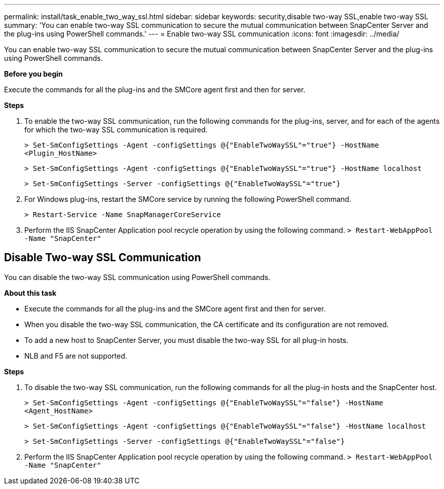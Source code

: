 ---
permalink: install/task_enable_two_way_ssl.html
sidebar: sidebar
keywords: security,disable two-way SSL,enable two-way SSL
summary: 'You can enable two-way SSL communication to secure the mutual communication between SnapCenter Server and the plug-ins using PowerShell commands.'
---
= Enable two-way SSL communication
:icons: font
:imagesdir: ../media/

[.lead]

You can enable two-way SSL communication to secure the mutual communication between SnapCenter Server and the plug-ins using PowerShell commands.

*Before you begin*

Execute the commands for all the plug-ins and the SMCore agent first and then for server.

*Steps*

. To enable the two-way SSL communication, run the following commands for the plug-ins, server, and for each of the agents for which the two-way SSL communication is required.
+
`> Set-SmConfigSettings -Agent -configSettings @{"EnableTwoWaySSL"="true"} -HostName <Plugin_HostName>`
+
`> Set-SmConfigSettings -Agent -configSettings @{"EnableTwoWaySSL"="true"} -HostName localhost`
+
`> Set-SmConfigSettings -Server -configSettings @{"EnableTwoWaySSL"="true"}`
. For Windows plug-ins, restart the SMCore service by running the following PowerShell command.
+
`> Restart-Service -Name SnapManagerCoreService`
. Perform the IIS SnapCenter Application pool recycle operation by using the following command.
`> Restart-WebAppPool -Name "SnapCenter"`

== Disable Two-way SSL Communication

You can disable the two-way SSL communication using PowerShell commands.  

*About this task*

* Execute the commands for all the plug-ins and the SMCore agent first and then for server.
* When you disable the two-way SSL communication, the CA certificate and its configuration are not removed.
* To add a new host to SnapCenter Server, you must disable the two-way SSL for all plug-in hosts. 
* NLB and F5 are not supported.

*Steps*

. To disable the two-way SSL communication, run the following commands for all the plug-in hosts and the SnapCenter host.
+
`> Set-SmConfigSettings -Agent -configSettings @{"EnableTwoWaySSL"="false"} -HostName <Agent_HostName>`
+
`> Set-SmConfigSettings -Agent -configSettings @{"EnableTwoWaySSL"="false"} -HostName localhost`
+
`> Set-SmConfigSettings -Server -configSettings @{"EnableTwoWaySSL"="false"}`
. Perform the IIS SnapCenter Application pool recycle operation by using the following command.
`> Restart-WebAppPool -Name "SnapCenter"`


